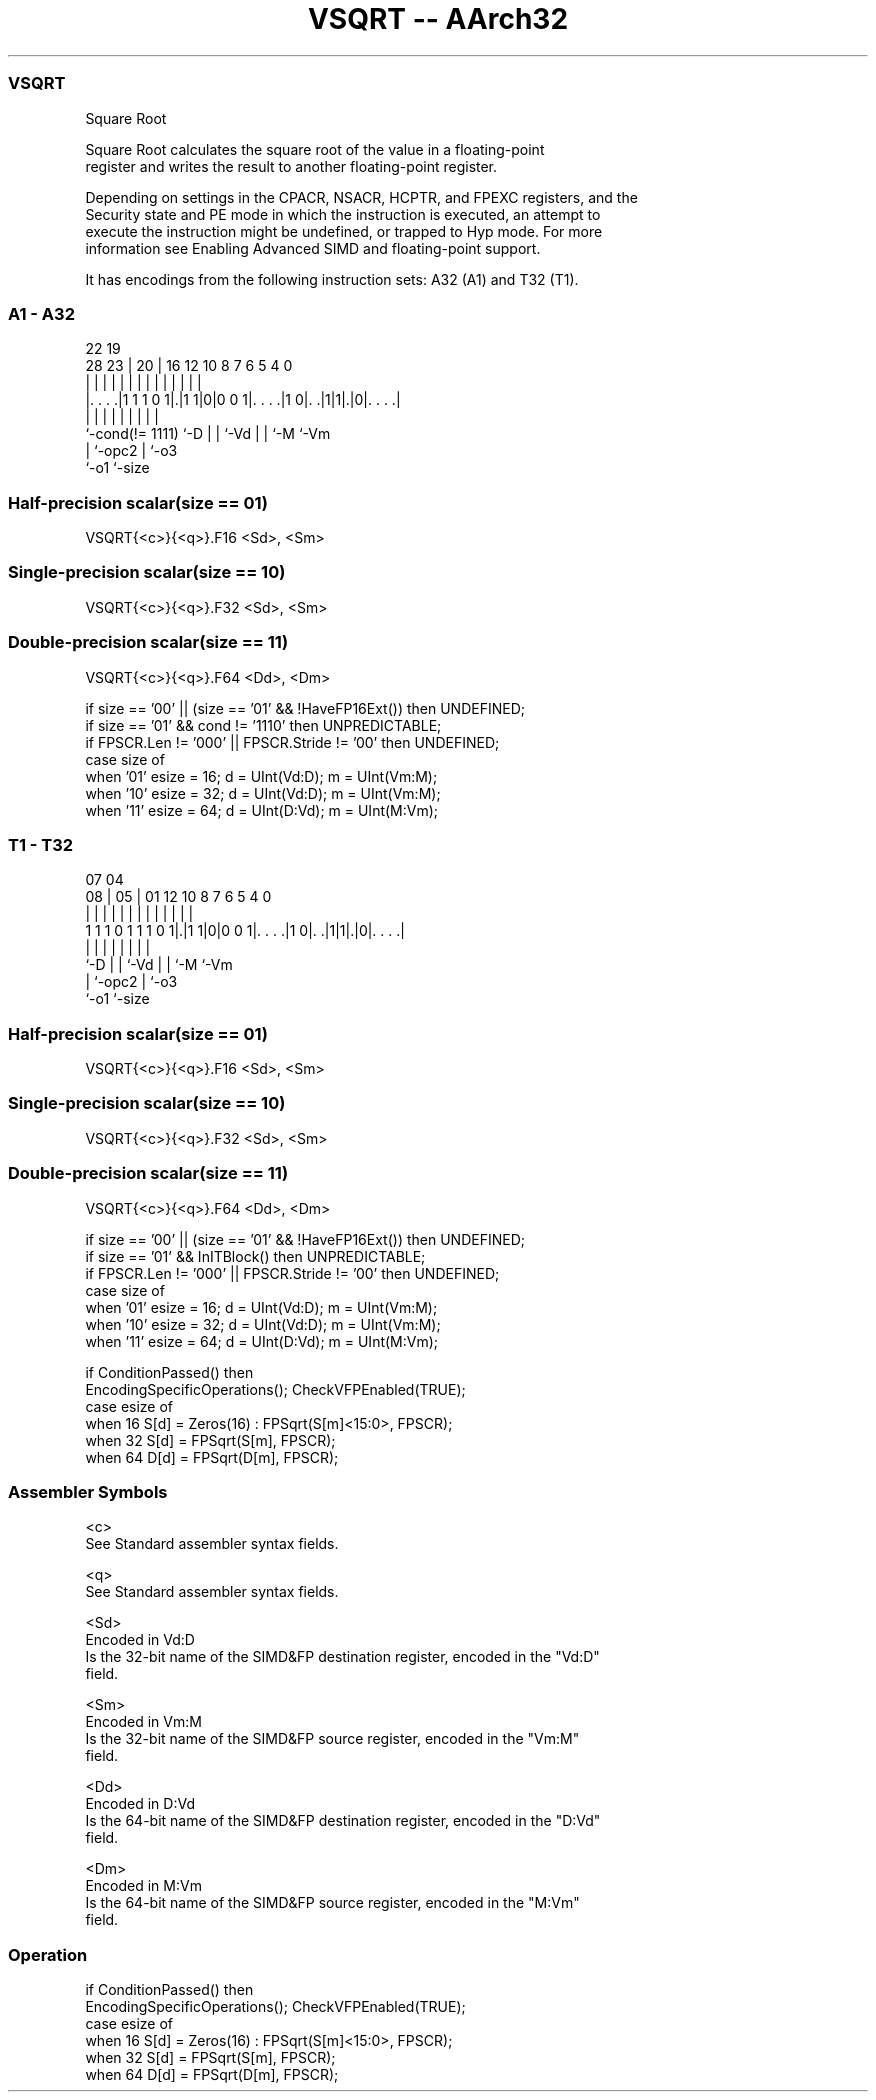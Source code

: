 .nh
.TH "VSQRT -- AArch32" "7" " "  "instruction" "fpsimd"
.SS VSQRT
 Square Root

 Square Root calculates the square root of the value in a floating-point
 register and writes the result to another floating-point register.

 Depending on settings in the CPACR, NSACR, HCPTR, and FPEXC registers, and the
 Security state and PE mode in which the instruction is executed, an attempt to
 execute the instruction might be undefined, or trapped to Hyp mode. For more
 information see Enabling Advanced SIMD and floating-point support.


It has encodings from the following instruction sets:  A32 (A1) and  T32 (T1).

.SS A1 - A32
 
                                                                   
                                                                   
                     22    19                                      
         28        23 |  20 |    16      12  10   8 7 6 5 4       0
          |         | |   | |     |       |   |   | | | | |       |
  |. . . .|1 1 1 0 1|.|1 1|0|0 0 1|. . . .|1 0|. .|1|1|.|0|. . . .|
  |                 |     | |     |           |   |   |   |
  `-cond(!= 1111)   `-D   | |     `-Vd        |   |   `-M `-Vm
                          | `-opc2            |   `-o3
                          `-o1                `-size
  
  
 
.SS Half-precision scalar(size == 01)
 
 VSQRT{<c>}{<q>}.F16 <Sd>, <Sm>
.SS Single-precision scalar(size == 10)
 
 VSQRT{<c>}{<q>}.F32 <Sd>, <Sm>
.SS Double-precision scalar(size == 11)
 
 VSQRT{<c>}{<q>}.F64 <Dd>, <Dm>
 
 if size == '00' || (size == '01' && !HaveFP16Ext()) then UNDEFINED;
 if size == '01' && cond != '1110' then UNPREDICTABLE;
 if FPSCR.Len != '000' || FPSCR.Stride != '00' then UNDEFINED;
 case size of
     when '01' esize = 16; d = UInt(Vd:D); m = UInt(Vm:M);
     when '10' esize = 32; d = UInt(Vd:D); m = UInt(Vm:M);
     when '11' esize = 64; d = UInt(D:Vd); m = UInt(M:Vm);
.SS T1 - T32
 
                                                                   
                                                                   
                     07    04                                      
                   08 |  05 |    01      12  10   8 7 6 5 4       0
                    | |   | |     |       |   |   | | | | |       |
   1 1 1 0 1 1 1 0 1|.|1 1|0|0 0 1|. . . .|1 0|. .|1|1|.|0|. . . .|
                    |     | |     |           |   |   |   |
                    `-D   | |     `-Vd        |   |   `-M `-Vm
                          | `-opc2            |   `-o3
                          `-o1                `-size
  
  
 
.SS Half-precision scalar(size == 01)
 
 VSQRT{<c>}{<q>}.F16 <Sd>, <Sm>
.SS Single-precision scalar(size == 10)
 
 VSQRT{<c>}{<q>}.F32 <Sd>, <Sm>
.SS Double-precision scalar(size == 11)
 
 VSQRT{<c>}{<q>}.F64 <Dd>, <Dm>
 
 if size == '00' || (size == '01' && !HaveFP16Ext()) then UNDEFINED;
 if size == '01' && InITBlock()  then UNPREDICTABLE;
 if FPSCR.Len != '000' || FPSCR.Stride != '00' then UNDEFINED;
 case size of
     when '01' esize = 16; d = UInt(Vd:D); m = UInt(Vm:M);
     when '10' esize = 32; d = UInt(Vd:D); m = UInt(Vm:M);
     when '11' esize = 64; d = UInt(D:Vd); m = UInt(M:Vm);
 
 if ConditionPassed() then
     EncodingSpecificOperations();  CheckVFPEnabled(TRUE);
     case esize of
         when 16 S[d] = Zeros(16) : FPSqrt(S[m]<15:0>, FPSCR);
         when 32 S[d] = FPSqrt(S[m], FPSCR);
         when 64 D[d] = FPSqrt(D[m], FPSCR);
 

.SS Assembler Symbols

 <c>
  See Standard assembler syntax fields.

 <q>
  See Standard assembler syntax fields.

 <Sd>
  Encoded in Vd:D
  Is the 32-bit name of the SIMD&FP destination register, encoded in the "Vd:D"
  field.

 <Sm>
  Encoded in Vm:M
  Is the 32-bit name of the SIMD&FP source register, encoded in the "Vm:M"
  field.

 <Dd>
  Encoded in D:Vd
  Is the 64-bit name of the SIMD&FP destination register, encoded in the "D:Vd"
  field.

 <Dm>
  Encoded in M:Vm
  Is the 64-bit name of the SIMD&FP source register, encoded in the "M:Vm"
  field.



.SS Operation

 if ConditionPassed() then
     EncodingSpecificOperations();  CheckVFPEnabled(TRUE);
     case esize of
         when 16 S[d] = Zeros(16) : FPSqrt(S[m]<15:0>, FPSCR);
         when 32 S[d] = FPSqrt(S[m], FPSCR);
         when 64 D[d] = FPSqrt(D[m], FPSCR);

